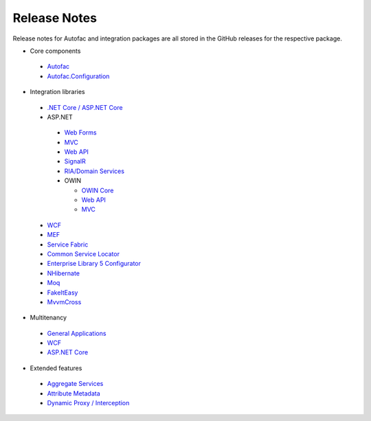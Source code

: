 =============
Release Notes
=============

Release notes for Autofac and integration packages are all stored in the GitHub releases for the respective package.



* Core components

 - `Autofac <https://github.com/autofac/Autofac/releases>`_
 - `Autofac.Configuration <https://github.com/autofac/Autofac.Configuration/releases>`_

* Integration libraries

 - `.NET Core / ASP.NET Core <https://github.com/autofac/Autofac.Extensions.DependencyInjection/releases>`_
 - ASP.NET

  + `Web Forms <https://github.com/autofac/Autofac.Web/releases>`_
  + `MVC <https://github.com/autofac/Autofac.Mvc/releases>`_
  + `Web API <https://github.com/autofac/Autofac.WebApi/releases>`_
  + `SignalR <https://github.com/autofac/Autofac.SignalR/releases>`_
  + `RIA/Domain Services <https://github.com/autofac/Autofac.Extras.DomainServices/releases>`_
  + OWIN

    * `OWIN Core <https://github.com/autofac/Autofac.Owin/releases>`_
    * `Web API <https://github.com/autofac/Autofac.WebApi.Owin/releases>`__
    * `MVC <https://github.com/autofac/Autofac.Mvc.Owin/releases>`__

 - `WCF <https://github.com/autofac/Autofac.Wcf/releases>`__
 - `MEF <https://github.com/autofac/Autofac.Mef/releases>`_
 - `Service Fabric <https://github.com/autofac/Autofac.ServiceFabric/releases>`_
 - `Common Service Locator <https://github.com/autofac/Autofac.Extras.CommonServiceLocator/releases>`_
 - `Enterprise Library 5 Configurator <https://github.com/autofac/Autofac/wiki/Enterprise-Library-Configurator-Release-Notes>`_
 - `NHibernate <https://github.com/autofac/Autofac.Extras.NHibernate/releases>`_
 - `Moq <https://github.com/autofac/Autofac.Extras.Moq/releases>`_
 - `FakeItEasy <https://github.com/autofac/Autofac.Extras.FakeItEasy/releases>`_
 - `MvvmCross <https://github.com/autofac/Autofac.Extras.MvvmCross/releases>`_

* Multitenancy

 - `General Applications <https://github.com/autofac/Autofac.Multitenant/releases>`_
 - `WCF <https://github.com/autofac/Autofac.Multitenant.Wcf/releases>`__
 - `ASP.NET Core <https://github.com/autofac/Autofac.AspNetCore.Multitenant/releases>`__

* Extended features

 - `Aggregate Services <https://github.com/autofac/Autofac.Extras.AggregateService/releases>`_
 - `Attribute Metadata <https://github.com/autofac/Autofac.Extras.AttributeMetadata/releases>`_
 - `Dynamic Proxy / Interception <https://github.com/autofac/Autofac.Extras.DynamicProxy/releases>`_

